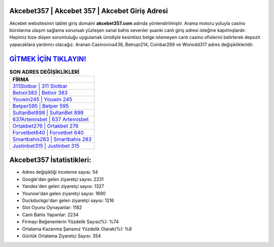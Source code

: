 ﻿Akcebet357 | Akcebet 357 | Akcebet Giriş Adresi
===================================

.. image:: images/akcebet-giris.jpg
   :width: 600
   
Akcebet websitesinin tablet giriş domaini **akcebet357.com** adında yönlendirilmiştir. Arama motoru yoluyla casino bürolarına ulaşım sağlama sorunsalı yüzleşen sanal bahis sevenler şuanki canlı giriş adresi isteğine kapılmışlardır. Hepimiz bize düşen sorumluluğu uygulamak ümidiyle kesintisiz belge istemeyen canlı casino ofislerini belirterek depozit yapacaklara yardımcı olacağız. Aranan Casinoviva436, Betrupi214, Coinbar269 ve Wonodd317 adres değişiklikleridir.

`GİTMEK İÇİN TIKLAYIN! <https://urlday.cc/git>`_
==============

.. list-table:: **SON ADRES DEĞİŞİKLİKLERİ**
   :widths: 100
   :header-rows: 1

   * - FİRMA
   * - `311Slotbar | 311 Slotbar <311slotbar-311-slotbar-slotbar-giris-adresi.html>`_
   * - `Betixir383 | Betixir 383 <betixir383-betixir-383-betixir-giris-adresi.html>`_
   * - `Youwin245 | Youwin 245 <youwin245-youwin-245-youwin-giris-adresi.html>`_	 
   * - `Betper595 | Betper 595 <betper595-betper-595-betper-giris-adresi.html>`_	 
   * - `SultanBet898 | SultanBet 898 <sultanbet898-sultanbet-898-sultanbet-giris-adresi.html>`_ 
   * - `637Artemisbet | 637 Artemisbet <637artemisbet-637-artemisbet-artemisbet-giris-adresi.html>`_
   * - `Ortakbet276 | Ortakbet 276 <ortakbet276-ortakbet-276-ortakbet-giris-adresi.html>`_	 
   * - `Forvetbet640 | Forvetbet 640 <forvetbet640-forvetbet-640-forvetbet-giris-adresi.html>`_
   * - `Smartbahis283 | Smartbahis 283 <smartbahis283-smartbahis-283-smartbahis-giris-adresi.html>`_
   * - `Justinbet315 | Justinbet 315 <justinbet315-justinbet-315-justinbet-giris-adresi.html>`_
	 
Akcebet357 İstatistikleri:
===================================	 
* Adres değişikliği inceleme sayısı: 54
* Google'dan gelen ziyaretçi sayısı: 2231
* Yandex'den gelen ziyaretçi sayısı: 1327
* Younow'dan gelen ziyaretçi sayısı: 1690
* Duckduckgo'dan gelen ziyaretçi sayısı: 1216
* Slot Oyunu Oynayanlar: 1182
* Canlı Bahis Yapanlar: 2234
* Firmayı Beğenenlerin Yüzdelik Sayısı(%): %74
* Ortalama Kazanma Şansınız Yüzdelik Olarak(%): %8
* Günlük Ortalama Ziyaretçi Sayısı: 354
